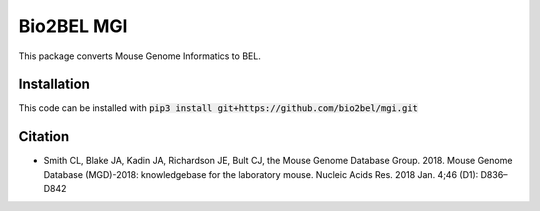 Bio2BEL MGI |build| |coverage| |docs|
=====================================
This package converts Mouse Genome Informatics to BEL.

Installation
------------
This code can be installed with :code:`pip3 install git+https://github.com/bio2bel/mgi.git`

Citation
--------
- Smith CL, Blake JA, Kadin JA, Richardson JE, Bult CJ, the Mouse Genome Database Group. 2018. Mouse Genome Database (MGD)-2018: knowledgebase for the laboratory mouse. Nucleic Acids Res. 2018 Jan. 4;46 (D1): D836–D842

.. |build| image:: https://travis-ci.org/bio2bel/mgi.svg?branch=master
    :target: https://travis-ci.org/bio2bel/mgi
    :alt: Build Status

.. |coverage| image:: https://codecov.io/gh/bio2bel/mgi/coverage.svg?branch=master
    :target: https://codecov.io/gh/bio2bel/mgi?branch=master
    :alt: Coverage Status

.. |docs| image:: http://readthedocs.org/projects/bio2bel-mgi/badge/?version=latest
    :target: http://bio2bel.readthedocs.io/projects/mgi/en/latest/?badge=latest
    :alt: Documentation Status
